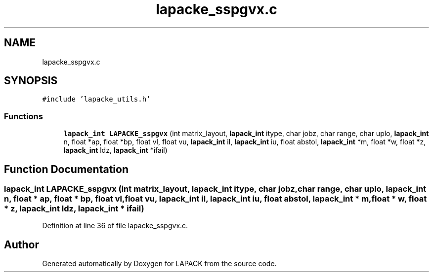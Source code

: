 .TH "lapacke_sspgvx.c" 3 "Tue Nov 14 2017" "Version 3.8.0" "LAPACK" \" -*- nroff -*-
.ad l
.nh
.SH NAME
lapacke_sspgvx.c
.SH SYNOPSIS
.br
.PP
\fC#include 'lapacke_utils\&.h'\fP
.br

.SS "Functions"

.in +1c
.ti -1c
.RI "\fBlapack_int\fP \fBLAPACKE_sspgvx\fP (int matrix_layout, \fBlapack_int\fP itype, char jobz, char range, char uplo, \fBlapack_int\fP n, float *ap, float *bp, float vl, float vu, \fBlapack_int\fP il, \fBlapack_int\fP iu, float abstol, \fBlapack_int\fP *m, float *w, float *z, \fBlapack_int\fP ldz, \fBlapack_int\fP *ifail)"
.br
.in -1c
.SH "Function Documentation"
.PP 
.SS "\fBlapack_int\fP LAPACKE_sspgvx (int matrix_layout, \fBlapack_int\fP itype, char jobz, char range, char uplo, \fBlapack_int\fP n, float * ap, float * bp, float vl, float vu, \fBlapack_int\fP il, \fBlapack_int\fP iu, float abstol, \fBlapack_int\fP * m, float * w, float * z, \fBlapack_int\fP ldz, \fBlapack_int\fP * ifail)"

.PP
Definition at line 36 of file lapacke_sspgvx\&.c\&.
.SH "Author"
.PP 
Generated automatically by Doxygen for LAPACK from the source code\&.
